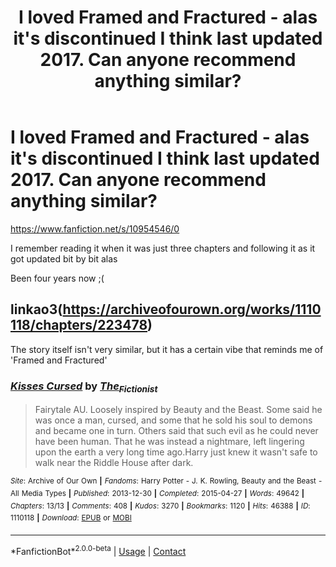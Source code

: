 #+TITLE: I loved Framed and Fractured - alas it's discontinued I think last updated 2017. Can anyone recommend anything similar?

* I loved Framed and Fractured - alas it's discontinued I think last updated 2017. Can anyone recommend anything similar?
:PROPERTIES:
:Author: OV1C
:Score: 4
:DateUnix: 1615816588.0
:DateShort: 2021-Mar-15
:FlairText: Request
:END:
[[https://www.fanfiction.net/s/10954546/0]]

I remember reading it when it was just three chapters and following it as it got updated bit by bit alas

Been four years now ;(


** linkao3([[https://archiveofourown.org/works/1110118/chapters/223478]])

The story itself isn't very similar, but it has a certain vibe that reminds me of 'Framed and Fractured'
:PROPERTIES:
:Author: Llolola
:Score: 1
:DateUnix: 1615945787.0
:DateShort: 2021-Mar-17
:END:

*** [[https://archiveofourown.org/works/1110118][*/Kisses Cursed/*]] by [[https://www.archiveofourown.org/users/The_Fictionist/pseuds/The_Fictionist][/The_Fictionist/]]

#+begin_quote
  Fairytale AU. Loosely inspired by Beauty and the Beast. Some said he was once a man, cursed, and some that he sold his soul to demons and became one in turn. Others said that such evil as he could never have been human. That he was instead a nightmare, left lingering upon the earth a very long time ago.Harry just knew it wasn't safe to walk near the Riddle House after dark.
#+end_quote

^{/Site/:} ^{Archive} ^{of} ^{Our} ^{Own} ^{*|*} ^{/Fandoms/:} ^{Harry} ^{Potter} ^{-} ^{J.} ^{K.} ^{Rowling,} ^{Beauty} ^{and} ^{the} ^{Beast} ^{-} ^{All} ^{Media} ^{Types} ^{*|*} ^{/Published/:} ^{2013-12-30} ^{*|*} ^{/Completed/:} ^{2015-04-27} ^{*|*} ^{/Words/:} ^{49642} ^{*|*} ^{/Chapters/:} ^{13/13} ^{*|*} ^{/Comments/:} ^{408} ^{*|*} ^{/Kudos/:} ^{3270} ^{*|*} ^{/Bookmarks/:} ^{1120} ^{*|*} ^{/Hits/:} ^{46388} ^{*|*} ^{/ID/:} ^{1110118} ^{*|*} ^{/Download/:} ^{[[https://archiveofourown.org/downloads/1110118/Kisses%20Cursed.epub?updated_at=1609795351][EPUB]]} ^{or} ^{[[https://archiveofourown.org/downloads/1110118/Kisses%20Cursed.mobi?updated_at=1609795351][MOBI]]}

--------------

*FanfictionBot*^{2.0.0-beta} | [[https://github.com/FanfictionBot/reddit-ffn-bot/wiki/Usage][Usage]] | [[https://www.reddit.com/message/compose?to=tusing][Contact]]
:PROPERTIES:
:Author: FanfictionBot
:Score: 1
:DateUnix: 1615945807.0
:DateShort: 2021-Mar-17
:END:
